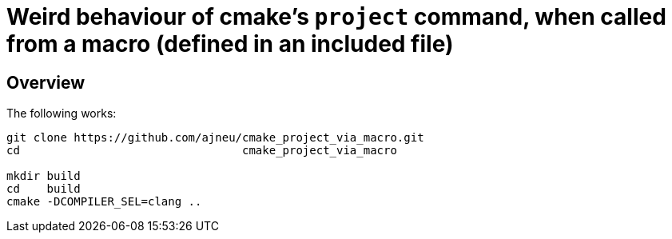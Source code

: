 = Weird behaviour of cmake's `project` command, when called from a macro (defined in an included file)
:source-highlighter: prettify
//                   coderay highlightjs prettify pygments
:coderay-linenums-mode: inline

ifndef::env-github[]
:imagesdir: images
:toc:
endif::[]

== Overview

The following works:

[source,bash]
----
git clone https://github.com/ajneu/cmake_project_via_macro.git
cd                                 cmake_project_via_macro

mkdir build
cd    build
cmake -DCOMPILER_SEL=clang ..
----
